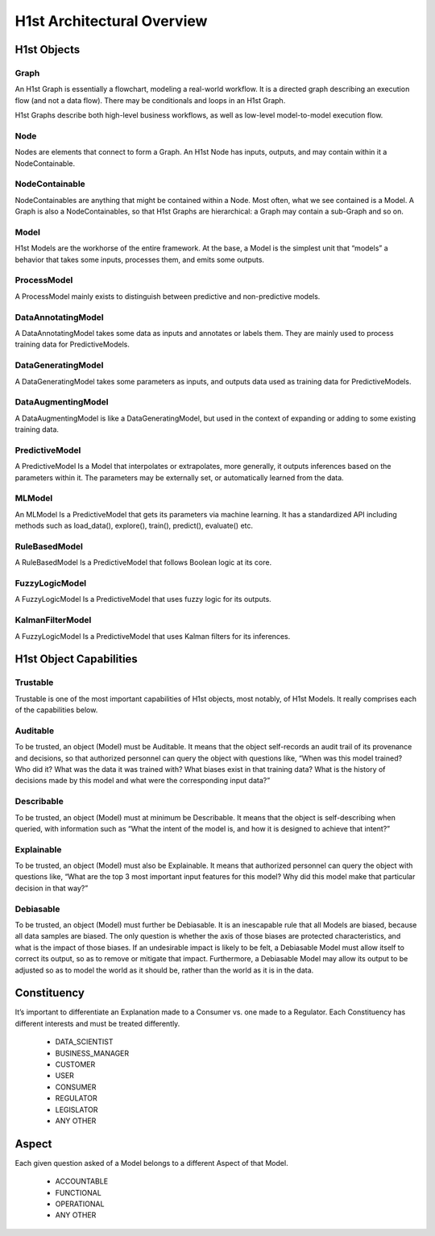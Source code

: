 H1st Architectural Overview
===========================

H1st Objects
############


Graph
*****
An H1st Graph is essentially a flowchart, modeling a real-world workflow. It is a directed graph describing an execution flow (and not a data flow). There may be conditionals and loops in an H1st Graph.

H1st Graphs describe both high-level business workflows, as well as low-level model-to-model execution flow.

Node
****
Nodes are elements that connect to form a Graph. An H1st Node has inputs, outputs, and may contain within it a NodeContainable.

NodeContainable
***************
NodeContainables are anything that might be contained within a Node. Most often, what we see contained is a Model. A Graph is also a NodeContainables, so that H1st Graphs are hierarchical: a Graph may contain a sub-Graph and so on.

Model
*****
H1st Models are the workhorse of the entire framework. At the base, a Model is the simplest unit that “models” a behavior that takes some inputs, processes them, and emits some outputs.

ProcessModel
************
A ProcessModel mainly exists to distinguish between predictive and non-predictive models.

DataAnnotatingModel
*******************
A DataAnnotatingModel takes some data as inputs and annotates or labels them. They are mainly used to process training data for PredictiveModels.

DataGeneratingModel
*******************
A DataGeneratingModel takes some parameters as inputs, and outputs data used as training data for PredictiveModels.

DataAugmentingModel
*******************
A DataAugmentingModel is like a DataGeneratingModel, but used in the context of expanding or adding to some existing training data.

PredictiveModel
***************
A PredictiveModel Is a Model that interpolates or extrapolates, more generally, it outputs inferences based on the parameters within it. The parameters may be externally set, or automatically learned from the data.

MLModel
*******
An MLModel Is a PredictiveModel that gets its parameters via machine learning. It has a standardized API including methods such as load_data(), explore(), train(), predict(), evaluate() etc.

RuleBasedModel
**************
A RuleBasedModel Is a PredictiveModel that follows Boolean logic at its core.

FuzzyLogicModel
***************
A FuzzyLogicModel Is a PredictiveModel that uses fuzzy logic for its outputs.

KalmanFilterModel
*****************
A FuzzyLogicModel Is a PredictiveModel that uses Kalman filters for its inferences.

H1st Object Capabilities
########################

Trustable
*********
Trustable is one of the most important capabilities of H1st objects, most notably, of H1st Models. It really comprises each of the capabilities below.

Auditable
*********
To be trusted, an object (Model) must be Auditable. It means that the object self-records an audit trail of its provenance and decisions, so that authorized personnel can query the object with questions like, “When was this model trained? Who did it? What was the data it was trained with? What biases exist in that training data? What is the history of decisions made by this model and what were the corresponding input data?”

Describable
***********
To be trusted, an object (Model) must at minimum be Describable. It means that the object is self-describing when queried, with information such as “What the intent of the model is, and how it is designed to achieve that intent?”

Explainable
***********
To be trusted, an object (Model) must also be Explainable. It means that authorized personnel can query the object with questions like, “What are the top 3 most important input features for this model? Why did this model make that particular decision in that way?”

Debiasable
**********
To be trusted, an object (Model) must further be Debiasable. It is an inescapable rule that all Models are biased, because all data samples are biased. The only question is whether the axis of those biases are protected characteristics, and what is the impact of those biases. If an undesirable impact is likely to be felt, a Debiasable Model must allow itself to correct its output, so as to remove or mitigate that impact. Furthermore, a Debiasable Model may allow its output to be adjusted so as to model the world as it should be, rather than the world as it is in the data.

Constituency
############
It’s important to differentiate an Explanation made to a Consumer vs. one made to a Regulator. Each Constituency has different interests and must be treated differently.

  - DATA_SCIENTIST
  - BUSINESS_MANAGER
  - CUSTOMER
  - USER
  - CONSUMER
  - REGULATOR
  - LEGISLATOR
  - ANY OTHER

Aspect
######
Each given question asked of a Model belongs to a different Aspect of that Model.

  - ACCOUNTABLE
  - FUNCTIONAL
  - OPERATIONAL
  - ANY OTHER